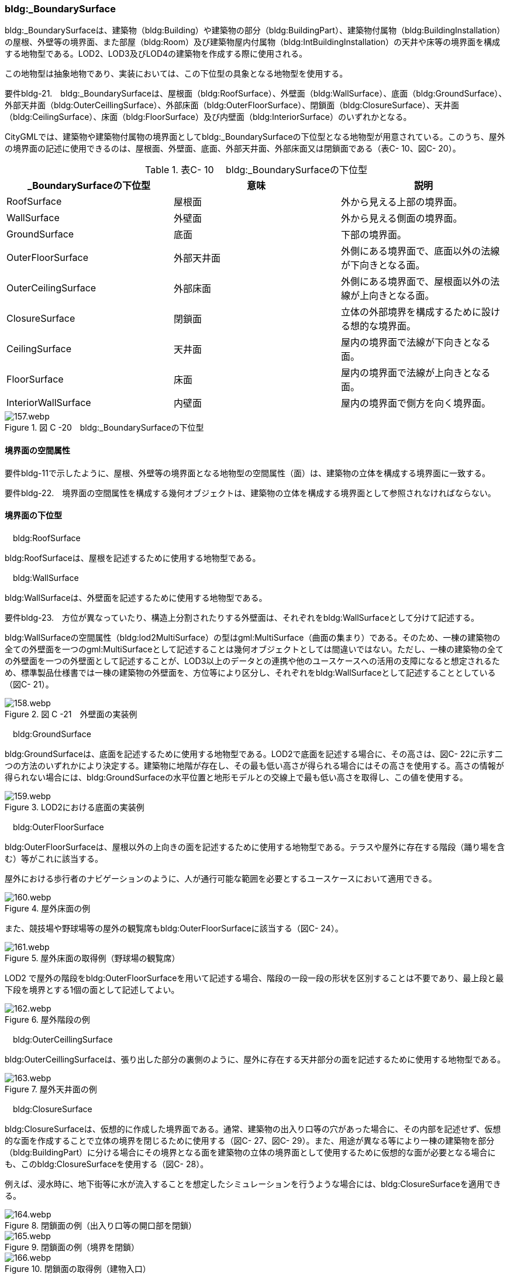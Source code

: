 [[tocC_05]]
=== bldg:_BoundarySurface

bldg:_BoundarySurfaceは、建築物（bldg:Building）や建築物の部分（bldg:BuildingPart）、建築物付属物（bldg:BuildingInstallation）の屋根、外壁等の境界面、また部屋（bldg:Room）及び建築物屋内付属物（bldg:IntBuildingInstallation）の天井や床等の境界面を構成する地物型である。LOD2、LOD3及びLOD4の建築物を作成する際に使用される。

この地物型は抽象地物であり、実装においては、この下位型の具象となる地物型を使用する。

****
要件bldg-21.　bldg:_BoundarySurfaceは、屋根面（bldg:RoofSurface）、外壁面（bldg:WallSurface）、底面（bldg:GroundSurface）、外部天井面（bldg:OuterCeillingSurface）、外部床面（bldg:OuterFloorSurface）、閉鎖面（bldg:ClosureSurface）、天井面（bldg:CeilingSurface）、床面（bldg:FloorSurface）及び内壁面（bldg:InteriorSurface）のいずれかとなる。
****

CityGMLでは、建築物や建築物付属物の境界面としてbldg:_BoundarySurfaceの下位型となる地物型が用意されている。このうち、屋外の境界面の記述に使用できるのは、屋根面、外壁面、底面、外部天井面、外部床面又は閉鎖面である（表C- 10、図C- 20）。

[cols=3]
.表C- 10　 bldg:_BoundarySurfaceの下位型
|===
h| _BoundarySurfaceの下位型 h| 意味 h| 説明
| RoofSurface | 屋根面 | 外から見える上部の境界面。
| WallSurface | 外壁面 | 外から見える側面の境界面。
| GroundSurface | 底面 | 下部の境界面。
| OuterFloorSurface | 外部天井面 | 外側にある境界面で、底面以外の法線が下向きとなる面。
| OuterCeilingSurface | 外部床面 | 外側にある境界面で、屋根面以外の法線が上向きとなる面。
| ClosureSurface | 閉鎖面 | 立体の外部境界を構成するために設ける想的な境界面。
| CeilingSurface | 天井面 | 屋内の境界面で法線が下向きとなる面。
| FloorSurface | 床面 | 屋内の境界面で法線が上向きとなる面。
| InteriorWallSurface | 内壁面 | 屋内の境界面で側方を向く境界面。

|===


.図 C -20　bldg:_BoundarySurfaceの下位型
image::images/157.webp.png[]


==== 境界面の空間属性

要件bldg-11で示したように、屋根、外壁等の境界面となる地物型の空間属性（面）は、建築物の立体を構成する境界面に一致する。

****
要件bldg-22.　境界面の空間属性を構成する幾何オブジェクトは、建築物の立体を構成する境界面として参照されなければならない。
****


==== 境界面の下位型

　bldg:RoofSurface

bldg:RoofSurfaceは、屋根を記述するために使用する地物型である。

　bldg:WallSurface

bldg:WallSurfaceは、外壁面を記述するために使用する地物型である。

****
要件bldg-23.　方位が異なっていたり、構造上分割されたりする外壁面は、それぞれをbldg:WallSurfaceとして分けて記述する。
****

bldg:WallSurfaceの空間属性（bldg:lod2MultiSurface）の型はgml:MultiSurface（曲面の集まり）である。そのため、一棟の建築物の全ての外壁面を一つのgml:MultiSurfaceとして記述することは幾何オブジェクトとしては間違いではない。ただし、一棟の建築物の全ての外壁面を一つの外壁面として記述することが、LOD3以上のデータとの連携や他のユースケースへの活用の支障になると想定されるため、標準製品仕様書では一棟の建築物の外壁面を、方位等により区分し、それぞれをbldg:WallSurfaceとして記述することとしている（図C- 21）。


.図 C -21　外壁面の実装例
image::images/158.webp.png[]

　bldg:GroundSurface

bldg:GroundSurfaceは、底面を記述するために使用する地物型である。LOD2で底面を記述する場合に、その高さは、図C- 22に示す二つの方法のいずれかにより決定する。建築物に地階が存在し、その最も低い高さが得られる場合にはその高さを使用する。高さの情報が得られない場合には、bldg:GroundSurfaceの水平位置と地形モデルとの交線上で最も低い高さを取得し、この値を使用する。


.LOD2における底面の実装例
image::images/159.webp.png[]

　bldg:OuterFloorSurface

bldg:OuterFloorSurfaceは、屋根以外の上向きの面を記述するために使用する地物型である。テラスや屋外に存在する階段（踊り場を含む）等がこれに該当する。

屋外における歩行者のナビゲーションのように、人が通行可能な範囲を必要とするユースケースにおいて適用できる。


.屋外床面の例
image::images/160.webp.png[]

また、競技場や野球場等の屋外の観覧席もbldg:OuterFloorSurfaceに該当する（図C- 24）。


.屋外床面の取得例（野球場の観覧席）
image::images/161.webp.png[]

LOD2 で屋外の階段をbldg:OuterFloorSurfaceを用いて記述する場合、階段の一段一段の形状を区別することは不要であり、最上段と最下段を境界とする1個の面として記述してよい。


.屋外階段の例
image::images/162.webp.png[]

　bldg:OuterCeillingSurface

bldg:OuterCeillingSurfaceは、張り出した部分の裏側のように、屋外に存在する天井部分の面を記述するために使用する地物型である。


.屋外天井面の例
image::images/163.webp.png[]

　bldg:ClosureSurface

bldg:ClosureSurfaceは、仮想的に作成した境界面である。通常、建築物の出入り口等の穴があった場合に、その内部を記述せず、仮想的な面を作成することで立体の境界を閉じるために使用する（図C- 27、図C- 29）。また、用途が異なる等により一棟の建築物を部分（bldg:BuildingPart）に分ける場合にその境界となる面を建築物の立体の境界面として使用するために仮想的な面が必要となる場合にも、このbldg:ClosureSurfaceを使用する（図C- 28）。

例えば、浸水時に、地下街等に水が流入することを想定したシミュレーションを行うような場合には、bldg:ClosureSurfaceを適用できる。


.閉鎖面の例（出入り口等の開口部を閉鎖）
image::images/164.webp.png[]


.閉鎖面の例（境界を閉鎖）
image::images/165.webp.png[]


.閉鎖面の取得例（建物入口）
image::images/166.webp.png[]

　bldg:CeilingSurface

bldg:CeilingSurfaceは、部屋など構造物内部の上側（天井）の面である。立体として構成する部屋（bldg:Room）の境界面のうち、上側の面を指す。図C- 30は、部屋を外から見た例である。部屋の立体を構成する境界面のうち、上側の面が天井面となる。

bldg:CeilingSurfaceの法線ベクトルは下向き（部屋の内側に向く方向が正）となる。


.天井面の例
image::images/167.webp.png[]

　bldg:FloorSurface

bldg:FloorSurfaceは、建物の内部空間の各階下面（床）に位置する面である。立体として構成する部屋（bldg:Room）の境界面のうち、下側の面（床面）を指す（図C- 31）。

なお、bldg:FloorSurfaceの法線ベクトルは上向き（部屋の内側に向く方向が正）となる。


.床面の例
image::images/168.webp.png[]

　bldg:InteriorWallSurface

bldg:InteriorWallSurfaceは、建築物の内側に向いた内壁又は仕切りの面である。部屋（bldg:Room）の立体を構成する垂直方向の境界面となる（図C- 32）。


.内壁面の例
image::images/169.webp.png[]

　境界面の区分

建築物のLOD2及びLOD3において、境界面として使用可能な地物型が異なることに注意すること（C.2.2参照）。

LOD2及びLOD3では、建築物（bldg:Building）の境界面をbldg:RoofSurface（屋根面：C.5.2.1）、bldg:WallSurface（外壁面：C.5.2.2）、bldg:GroundSurface（底面：C.5.2.3）に区分することを基本とする。


.LOD2における境界面の区分
image::images/170.webp.png[]

ただし、ユースケースで必要な場合には、境界面の区分にbldg:OuterFloorSurface（屋外床面：C.5.2.4）及びbldg:ClosureSurface（閉鎖面：C.5.2.6）を使用できる。また、LOD3ではbldg:OuterCeilingSurface（屋外天井面：C.5.2.5）を使用できる。

bldg:OuterFloorSurface（屋外床面）は、bldg:RoofSurfaceの代替として使用できる。建築物を構成する境界面のうち、上を向いている面は、bldg:RoofSurfaceとなるが、屋上のように、人が滞留可能な面と屋根面とを区別したい場合はbldg:OuterFloorSurfaceを使用し、これを区分する。図C- 34に例を示す。


.屋外床面の取得例
image::images/171.webp.png[]

bldg:OuterFloorSurfaceとして取得しない場合は、bldg:RoofSurfaceとして取得する。

bldg:OuterCeilingSurface（屋外天井面）は、bldg:WallSurfaceの代替として使用できる。bldg:OuterCeilingSurface はbldg:WallSurfaceのうち下向きの面であり、天井の機能を有する面、これを区別したい場合に適用する。図C- 35に例を示す。


.屋外天井面の取得例
image::images/172.webp.png[]

bldg:OuterCeilingSurfaceとして取得しない場合は、bldg:WallSurfaceとして取得する。また、bldg:OuterCeilingSurfaceは下向きの面に適用することから、建築物の上向きの面（屋根）を詳細化の対象とするLOD2では出現せず、LOD3でのみ出現する。

さらに、LOD2及びLOD3においてbldg:BuildingPartを用いて一棟の建築物を複数の部分に分割して記述する場合は、各bldg:BuildingPartが接する仮想的な境界面が必要となるため、これをbldg:ClosureSurface（閉鎖面）として取得する。


.閉鎖面の取得例
image::images/173.webp.png[]

建築物付属物（bldg:BuildingInstallation）を立体として記述する場合、原則として境界面を屋根面や外壁面に分ける必要はない。ただし、建築物付属物の境界面が、建築物の境界面を兼ねている場合には、いずれかの境界面に区分する。これは、区分した境界面が、建築物の境界面にもなるからでなる。

地物を詳細な地物に区分し記述することにより、より高度な活用が可能となる。その一方で、データ作成が複雑となり、これに要する費用や時間が増大する。そのため、標準製品仕様書では、LODの定義を精緻化している。建築物についてはLOD2.0及びLOD3.0を採用することを基本としている。

